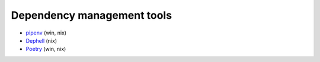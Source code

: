 Dependency management tools
===========================
- `pipenv <https://github.com/pypa/pipenv>`_  (win, nix)
- `Dephell <https://dephell.readthedocs.io/hell.html>`_ (nix)
- `Poetry <https://github.com/python-poetry/poetry>`_ (win, nix)

.. image:: standards.png
   :alt: https://xkcd.com/927/
   :align: center


..
    Инструменты работы с зависимостями широко распространены в экосистемы джаваскрипт. Кто слышал про npm?
    В джавасрипте без них нет жизни, ведь даже такая простая функция как расширить слово до заданного размера,
    добавив слева недостающее количество указанных символов, поставляется отдельной библиотекой.
    В этот момент начинаешь ценить батарейки в комплекте. Кстати как называется аналог в питоне? (str.rjust)

    Также npm есть большие проблемы безопасности, кто угодно может добавить пакет,
    код которого потом будет выполнятся в браузере пользователя.
    Эта проблема существует и для Питона, но за счет того, что питон исполняется в более закрытой среде и того,
    что большинство нужных библиотеки имеет долгую историю, не так актуальна.

    На данный момент золотой пули не изобрели, у каждого есть свои недостатки.

    В нашем примере мы рассмотрим инструмент от Python Packaging Authority, владельцев кода pip и виртуаленв.
